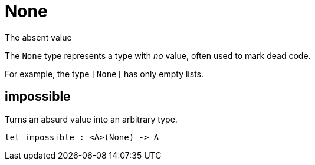 [[module.None]]
= None

The absent value

The `None` type represents a type with _no_ value, often used to mark dead
code.

For example, the type `[None]` has only empty lists.

[[value.impossible]]
== impossible

Turns an absurd value into an arbitrary type.

[source,motoko]
----
let impossible : <A>(None) -> A
----

